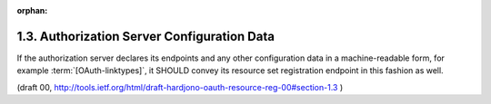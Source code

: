 :orphan:

1.3. Authorization Server Configuration Data
--------------------------------------------------


If the authorization server declares its endpoints 
and any other configuration data in a machine-readable form, 
for example :term:`[OAuth-linktypes]`, 
it SHOULD convey its resource set registration endpoint in this fashion as well.

(draft 00, http://tools.ietf.org/html/draft-hardjono-oauth-resource-reg-00#section-1.3 )


